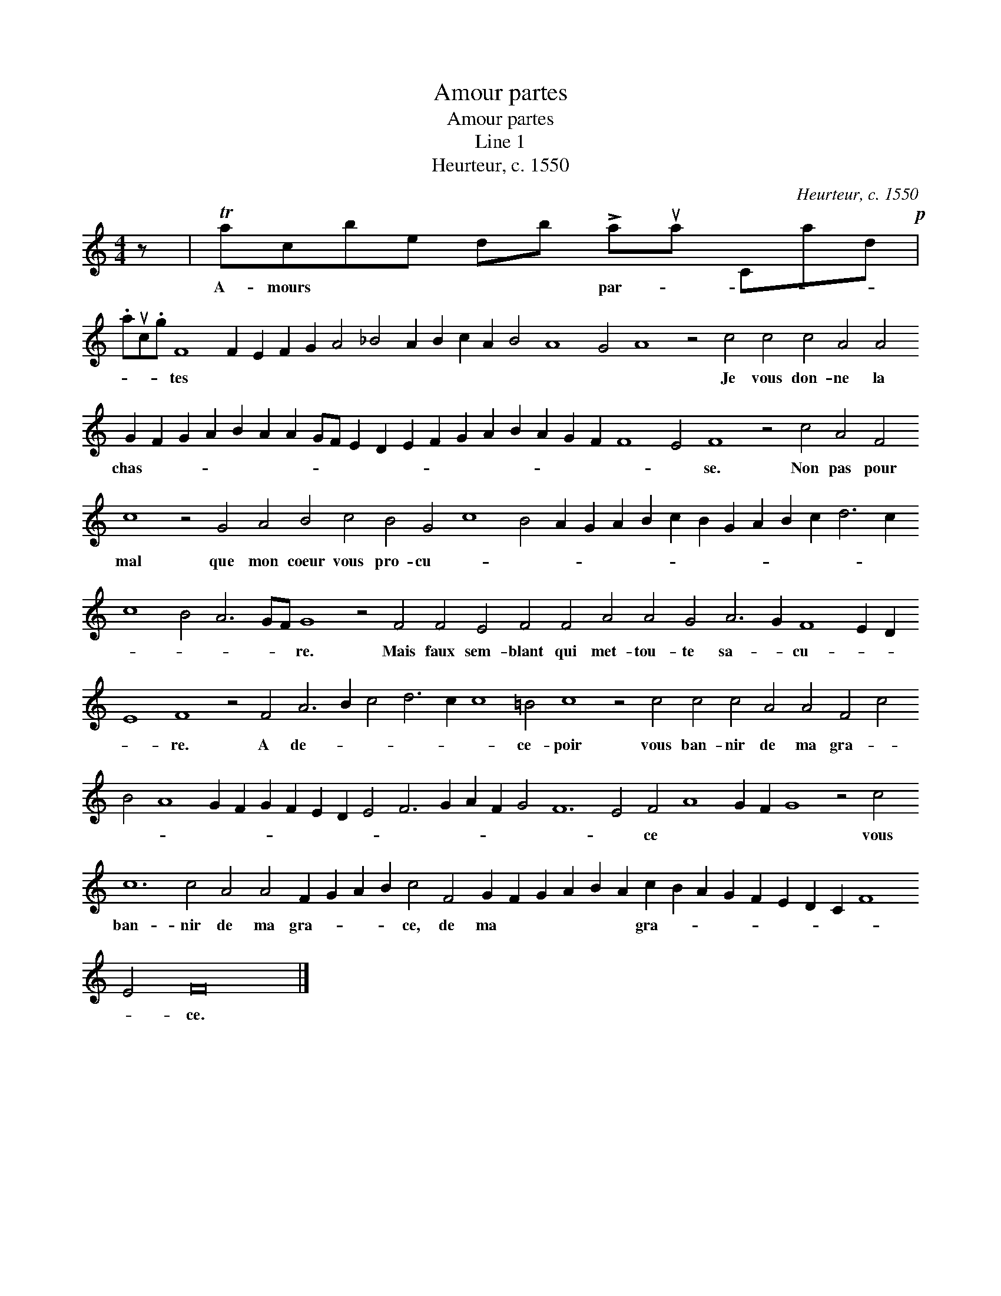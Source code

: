 X:1
T:Amour partes
T:Amour partes
T:Line 1
T:Heurteur, c. 1550
C:Heurteur, c. 1550
L:1/8
M:4/4
K:C
V:1 treble 
V:1
 z | Tacbe db !>!aua Cad!p! | %2
w: |A- mours * * * * par- * * * *|
 .auc.g F8 F2 E2 F2 G2 A4 _B4 A2 B2 c2 A2 B4 A8 G4 A8 z4 c4 c4 c4 A4 A4 G2 F2 G2 A2 B2 A2 A2 GF E2 D2 E2 F2 G2 A2 B2 A2 G2 F2 F8 E4 F8 z4 c4 A4 F4 c8 z4 G4 A4 B4 c4 B4 G4 c8 B4 A2 G2 A2 B2 c2 B2 G2 A2 B2 c2 d6 c2 c8 B4 A6 GF G8 z4 F4 F4 E4 F4 F4 A4 A4 G4 A6 G2 F8 E2 D2 E8 F8 z4 F4 A6 B2 c4 d6 c2 c8 =B4 c8 z4 c4 c4 c4 A4 A4 F4 c4 B4 A8 G2 F2 G2 F2 E2 D2 E4 F6 G2 A2 F2 G4 F12 E4 F4 A8 G2 F2 G8 z4 c4 c12 c4 A4 A4 F2 G2 A2 B2 c4 F4 G2 F2 G2 A2 B2 A2 c2 B2 A2 G2 F2 E2 D2 C2 F8 E4 F16 |] %3
w: * * * tes * * * * * * * * * * * * * * Je vous don- ne la chas- * * * * * * * * * * * * * * * * * * * * se. Non pas pour mal que mon coeur vous pro- cu- * * * * * * * * * * * * * * * * * * * re. Mais faux sem- blant qui met- tou- te sa- * cu- * * * re. A de- * * * * * ce- poir vous ban- nir de ma gra- * * * * * * * * * * * * * * * * * ce * * * * vous ban- nir de ma gra- * * * ce, de ma * * * * * gra- * * * * * * * * * ce.|


